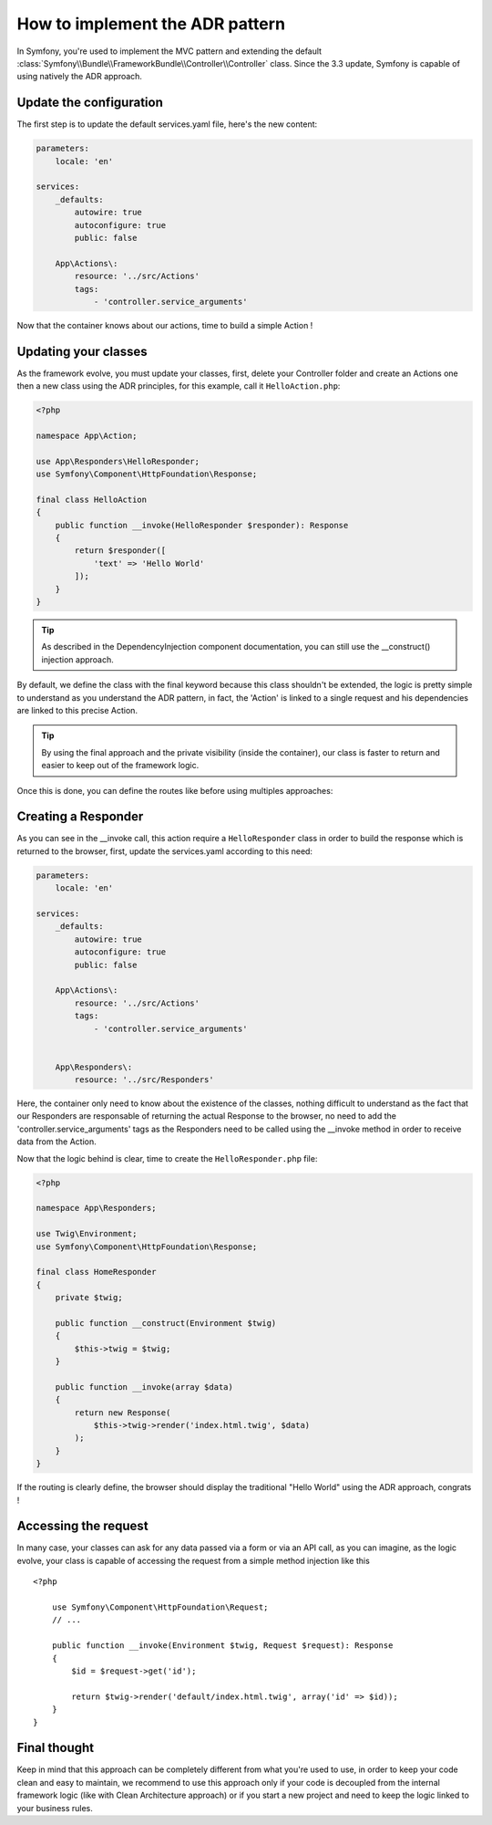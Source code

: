 .. index::
    single: Action Domain Responder approach

How to implement the ADR pattern
================================

In Symfony, you're used to implement the MVC pattern and extending the default :class:`Symfony\\Bundle\\FrameworkBundle\\Controller\\Controller`
class.
Since the 3.3 update, Symfony is capable of using natively the ADR approach.

Update the configuration
------------------------

The first step is to update the default services.yaml file, here's the new content: 

.. code-block:: yml

    parameters:
        locale: 'en'

    services:
        _defaults:
            autowire: true
            autoconfigure: true
            public: false

        App\Actions\:
            resource: '../src/Actions'
            tags: 
                - 'controller.service_arguments'

Now that the container knows about our actions, time to build a simple Action !

Updating your classes
---------------------

As the framework evolve, you must update your classes, first, delete your Controller folder and create an Actions one then a new class using the ADR principles, for this example, call it ``HelloAction.php``: 

.. code-block:: php

    <?php

    namespace App\Action;

    use App\Responders\HelloResponder;
    use Symfony\Component\HttpFoundation\Response;

    final class HelloAction
    {
        public function __invoke(HelloResponder $responder): Response
        { 
            return $responder([
                'text' => 'Hello World'
            ]);
        }
    }

.. tip::

    As described in the DependencyInjection component documentation, you can still use the __construct() injection
    approach.

By default, we define the class with the final keyword because this class shouldn't be extended,
the logic is pretty simple to understand as you understand the ADR pattern, in fact, the 'Action'
is linked to a single request and his dependencies are linked to this precise Action.

.. tip::

    By using the final approach and the private visibility (inside the container), our class
    is faster to return and easier to keep out of the framework logic.

Once this is done, you can define the routes like before using multiples approaches:

.. configuration-block::

    .. code-block:: php-annotations

        # src/AppBundle/Action/HelloAction.php
        // ...

        /**
         * @Route("/hello", name="hello")
         */
        final class HelloAction
        {
            // ...
        }

    .. code-block:: yaml

        # app/config/routing.yml
        hello:
            path:     /hello
            defaults: { _controller: AppBundle\Action\HelloAction }

    .. code-block:: xml

        <!-- app/config/routing.xml -->
        <?xml version="1.0" encoding="UTF-8" ?>
        <routes xmlns="http://symfony.com/schema/routing"
            xmlns:xsi="http://www.w3.org/2001/XMLSchema-instance"
            xsi:schemaLocation="http://symfony.com/schema/routing
                http://symfony.com/schema/routing/routing-1.0.xsd">

            <route id="hello" path="/hello">
                <default key="_controller">AppBundle\Action\HelloAction</default>
            </route>

        </routes>

    .. code-block:: php

        // app/config/routing.php
        use AppBundle\Action\HelloAction

        $collection->add('hello', new Route('/hello', array(
            '_controller' => HelloAction::class,
        )));

Creating a Responder
--------------------

As you can see in the __invoke call, this action require a ``HelloResponder`` class in order to build the response which is returned to the browser, first, update the services.yaml according to this need: 

.. code-block:: yml

    parameters:
        locale: 'en'

    services:
        _defaults:
            autowire: true
            autoconfigure: true
            public: false

        App\Actions\:
            resource: '../src/Actions'
            tags: 
                - 'controller.service_arguments'
                
                
        App\Responders\:
            resource: '../src/Responders'
            
Here, the container only need to know about the existence of the classes, nothing difficult to understand as the fact that our Responders are responsable of returning the actual Response to the browser, no need to add the 'controller.service_arguments' tags as the Responders need to be called using the __invoke method in order to receive data from the Action. 

Now that the logic behind is clear, time to create the ``HelloResponder.php`` file: 
                
.. code-block:: php

    <?php
    
    namespace App\Responders;

    use Twig\Environment;
    use Symfony\Component\HttpFoundation\Response;

    final class HomeResponder
    {
        private $twig;
        
        public function __construct(Environment $twig)
        {
            $this->twig = $twig;
        }

        public function __invoke(array $data)
        {
            return new Response(
                $this->twig->render('index.html.twig', $data)
            );
        }
    }

If the routing is clearly define, the browser should display the traditional "Hello World" using the ADR approach, congrats !

Accessing the request
---------------------

In many case, your classes can ask for any data passed via a form or via an API call, 
as you can imagine, as the logic evolve, your class is capable of accessing the request 
from a simple method injection like this ::

    <?php

        use Symfony\Component\HttpFoundation\Request;
        // ...

        public function __invoke(Environment $twig, Request $request): Response
        {
            $id = $request->get('id');
            
            return $twig->render('default/index.html.twig', array('id' => $id));
        }
    }
    
Final thought
-------------

Keep in mind that this approach can be completely different from what you're used to use, in order to
keep your code clean and easy to maintain, we recommend to use this approach only if your code is
decoupled from the internal framework logic (like with Clean Architecture approach) or if you start a new
project and need to keep the logic linked to your business rules.
